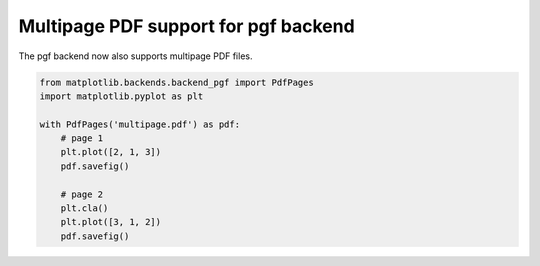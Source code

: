 Multipage PDF support for pgf backend
-------------------------------------

The pgf backend now also supports multipage PDF files.

.. code-block:: python

    from matplotlib.backends.backend_pgf import PdfPages
    import matplotlib.pyplot as plt

    with PdfPages('multipage.pdf') as pdf:
        # page 1
        plt.plot([2, 1, 3])
        pdf.savefig()

        # page 2
        plt.cla()
        plt.plot([3, 1, 2])
        pdf.savefig()
